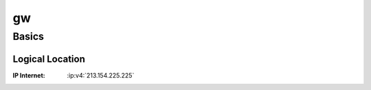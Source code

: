 .. index::
   single: Systems; gw

==
gw
==

Basics
======

Logical Location
----------------

:IP Internet: :ip:v4:`213.154.225.225`
